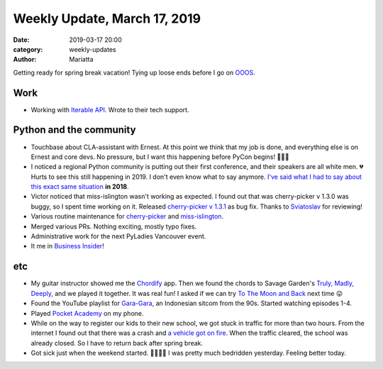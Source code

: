 Weekly Update, March 17, 2019
#############################

:date: 2019-03-17 20:00
:category: weekly-updates
:author: Mariatta

Getting ready for spring break vacation! Tying up loose ends before I go on
`OOOS <https://discuss.python.org/t/mariatta-will-be-ooos-out-of-open-source-starting-march-18-may-9th-2019/973>`_.

Work
----

- Working with `Iterable API <https://api.iterable.com/api/docs/>`_. Wrote to
  their tech support.


Python and the community
------------------------

- Touchbase about CLA-assistant with Ernest. At this point we think that my job
  is done, and everything else is on Ernest and core devs. No pressure, but I
  want this happening before PyCon begins! 🙏🏻😣

- I noticed a regional Python community is putting out their first conference,
  and their speakers are all white men. 💔 Hurts to see this still happening
  in 2019. I don't even know what to say anymore. `I've said what I had to say
  about this exact same situation <https://twitter.com/mariatta/status/987450414298685440>`_
  **in 2018**.

- Victor noticed that miss-islington wasn't working as expected. I found out that
  was cherry-picker v 1.3.0 was buggy, so I spent time working on it.
  Released `cherry-picker v 1.3.1 <https://pypi.org/project/cherry-picker/>`_ as
  bug fix. Thanks to `Sviatoslav <https://github.com/webknjaz>`_ for reviewing!

- Various routine maintenance for `cherry-picker <https://github.com/python/core-workflow/tree/master/cherry_picker>`_
  and `miss-islington <https://github.com/python/miss-islington>`_.

- Merged various PRs. Nothing exciting, mostly typo fixes.

- Administrative work for the next PyLadies Vancouver event.

- It me in `Business Insider <https://www.businessinsider.com/women-running-for-the-open-source-initiative-face-online-harassment-2019-3>`_!

etc
---

- My guitar instructor showed me the `Chordify <https://chordify.net/>`_ app.
  Then we found the chords to Savage Garden's `Truly, Madly, Deeply <https://youtu.be/WQnAxOQxQIU>`_,
  and we played it together. It was real fun! I asked if we can try `To The Moon and Back
  <https://youtu.be/HCm6gRHINqA>`_ next time 😛

- Found the YouTube playlist for `Gara-Gara <https://id.wikipedia.org/wiki/Gara-Gara>`_,
  an Indonesian sitcom from the 90s. Started watching episodes 1-4.

- Played `Pocket Academy <http://kairopark.jp/android/en/>`_ on my phone.

- While on the way to register our kids to their new school, we got stuck in traffic
  for more than two hours. From the internet I found out that there was a crash
  and `a vehicle got on fire <https://www.tricitynews.com/news/f-350-bursts-into-blames-on-lougheed-hwy-1.23665719>`_.
  When the traffic cleared, the school was already closed. So I have to return back
  after spring break.

- Got sick just when the weekend started. 🤧😷🤒🤕 I was pretty much bedridden yesterday.
  Feeling better today.
